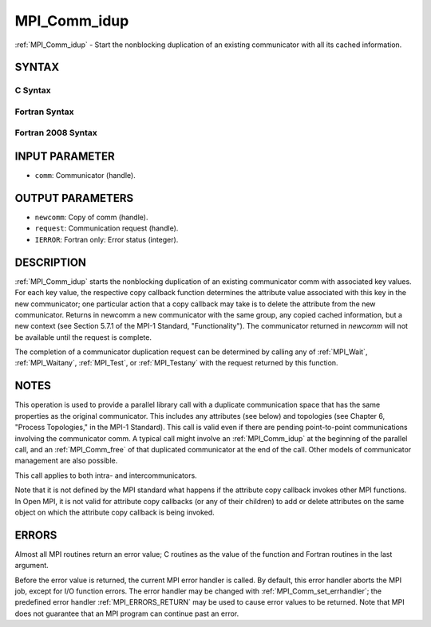.. _MPI_Comm_idup:

MPI_Comm_idup
~~~~~~~~~~~~~

:ref:`MPI_Comm_idup` - Start the nonblocking duplication of an existing
communicator with all its cached information.

SYNTAX
======

C Syntax
--------

.. code-block:: c
   :linenos:

   #include <mpi.h>
   int MPI_Comm_idup(MPI_Comm comm, MPI_Comm *newcomm, MPI_Request *request)

Fortran Syntax
--------------

.. code-block:: fortran
   :linenos:

   USE MPI
   ! or the older form: INCLUDE 'mpif.h'
   MPI_COMM_IDUP(COMM, NEWCOMM, REQUEST, IERROR)
   	INTEGER	COMM, NEWCOMM, REQUEST, IERROR

Fortran 2008 Syntax
-------------------

.. code-block:: fortran
   :linenos:

   USE mpi_f08
   MPI_Comm_idup(comm, newcomm, request, ierror)
   	TYPE(MPI_Comm), INTENT(IN) :: comm
   	TYPE(MPI_Comm), INTENT(OUT) :: newcomm
   	TYPE(MPI_Request), INTENT(OUT) :: request
   	INTEGER, OPTIONAL, INTENT(OUT) :: ierror

INPUT PARAMETER
===============

* ``comm``: Communicator (handle). 

OUTPUT PARAMETERS
=================

* ``newcomm``: Copy of comm (handle). 

* ``request``: Communication request (handle). 

* ``IERROR``: Fortran only: Error status (integer). 

DESCRIPTION
===========

:ref:`MPI_Comm_idup` starts the nonblocking duplication of an existing
communicator comm with associated key values. For each key value, the
respective copy callback function determines the attribute value
associated with this key in the new communicator; one particular action
that a copy callback may take is to delete the attribute from the new
communicator. Returns in newcomm a new communicator with the same group,
any copied cached information, but a new context (see Section 5.7.1 of
the MPI-1 Standard, "Functionality"). The communicator returned in
*newcomm* will not be available until the request is complete.

The completion of a communicator duplication request can be determined
by calling any of :ref:`MPI_Wait`, :ref:`MPI_Waitany`, :ref:`MPI_Test`, or :ref:`MPI_Testany` with
the request returned by this function.

NOTES
=====

This operation is used to provide a parallel library call with a
duplicate communication space that has the same properties as the
original communicator. This includes any attributes (see below) and
topologies (see Chapter 6, "Process Topologies," in the MPI-1 Standard).
This call is valid even if there are pending point-to-point
communications involving the communicator comm. A typical call might
involve an :ref:`MPI_Comm_idup` at the beginning of the parallel call, and an
:ref:`MPI_Comm_free` of that duplicated communicator at the end of the call.
Other models of communicator management are also possible.

This call applies to both intra- and intercommunicators.

Note that it is not defined by the MPI standard what happens if the
attribute copy callback invokes other MPI functions. In Open MPI, it is
not valid for attribute copy callbacks (or any of their children) to add
or delete attributes on the same object on which the attribute copy
callback is being invoked.

ERRORS
======

Almost all MPI routines return an error value; C routines as the value
of the function and Fortran routines in the last argument.

Before the error value is returned, the current MPI error handler is
called. By default, this error handler aborts the MPI job, except for
I/O function errors. The error handler may be changed with
:ref:`MPI_Comm_set_errhandler`; the predefined error handler :ref:`MPI_ERRORS_RETURN`
may be used to cause error values to be returned. Note that MPI does not
guarantee that an MPI program can continue past an error.


.. seealso:: :ref:`MPI_Comm_dup`  :ref:`MPI_Comm_dup_with_info` 
